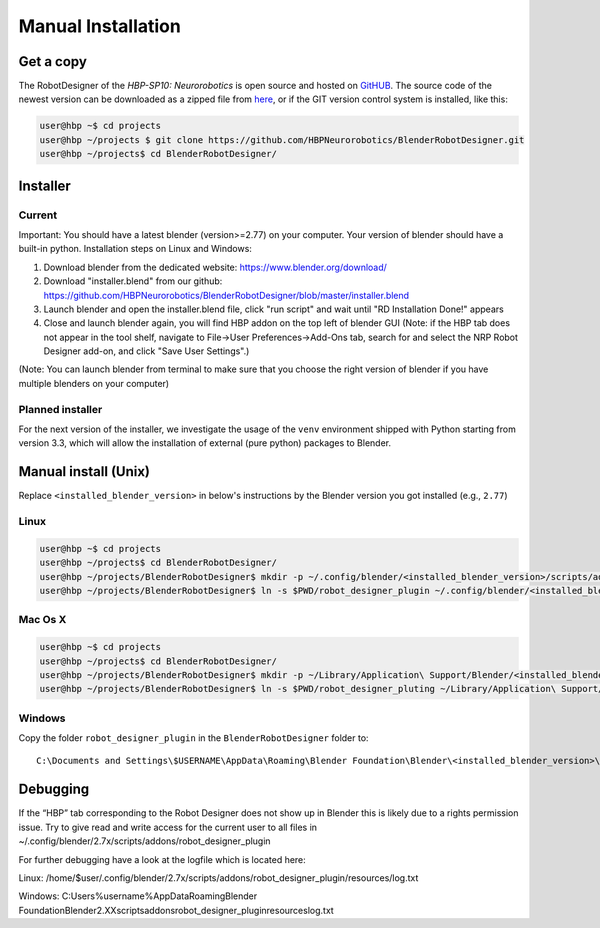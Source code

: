 .. _manual_install:

Manual Installation
===================

Get a copy
----------

The RobotDesigner of the *HBP-SP10: Neurorobotics* is open source and hosted on
`GitHUB <https://github.com/HBPNeurorobotics/BlenderRobotDesigner>`_.  The source code of the newest version can be downloaded
as a zipped file from `here <https://github.com/HBPNeurorobotics/BlenderRobotDesigner/archive/master.zip>`_, or
if the GIT version control system is installed, like this:

.. code-block:: console

   user@hbp ~$ cd projects
   user@hbp ~/projects $ git clone https://github.com/HBPNeurorobotics/BlenderRobotDesigner.git
   user@hbp ~/projects$ cd BlenderRobotDesigner/


Installer
---------

Current
^^^^^^^
Important: You should have a latest blender (version>=2.77) on your computer. Your version of blender should have a built-in python.
Installation steps on Linux and Windows:

1. Download blender from the dedicated website: https://www.blender.org/download/
2. Download "installer.blend" from our github: https://github.com/HBPNeurorobotics/BlenderRobotDesigner/blob/master/installer.blend
3. Launch blender and open the installer.blend file, click "run script" and wait until "RD Installation Done!" appears
4. Close and launch blender again, you will find HBP addon on the top left of blender GUI (Note: if the HBP tab does not appear in the tool shelf, navigate to File->User Preferences->Add-Ons tab, search for and select the NRP Robot Designer add-on, and click "Save User Settings".)

(Note: You can launch blender from terminal to make sure that you choose the right version of blender if you have multiple blenders on your computer)


Planned installer
^^^^^^^^^^^^^^^^^

For the next version of the installer, we investigate the usage of the ``venv`` environment shipped with
Python starting from version 3.3, which will allow the installation of external (pure python) packages to Blender.

Manual install (Unix)
---------------------

Replace ``<installed_blender_version>`` in below's instructions by the Blender version you got installed (e.g., ``2.77``)


Linux
^^^^^

.. code-block:: console

   user@hbp ~$ cd projects
   user@hbp ~/projects$ cd BlenderRobotDesigner/
   user@hbp ~/projects/BlenderRobotDesigner$ mkdir -p ~/.config/blender/<installed_blender_version>/scripts/addons/
   user@hbp ~/projects/BlenderRobotDesigner$ ln -s $PWD/robot_designer_plugin ~/.config/blender/<installed_blender_version>/scripts/addons/

Mac Os X
^^^^^^^^

.. code-block:: console

   user@hbp ~$ cd projects
   user@hbp ~/projects$ cd BlenderRobotDesigner/
   user@hbp ~/projects/BlenderRobotDesigner$ mkdir -p ~/Library/Application\ Support/Blender/<installed_blender_version>/scripts/addons/
   user@hbp ~/projects/BlenderRobotDesigner$ ln -s $PWD/robot_designer_pluting ~/Library/Application\ Support/Blender/<installed_blender_version>/scripts/addons/

Windows
^^^^^^^

Copy the folder ``robot_designer_plugin`` in the ``BlenderRobotDesigner`` folder to::

   C:\Documents and Settings\$USERNAME\AppData\Roaming\Blender Foundation\Blender\<installed_blender_version>\



Debugging
---------

If the “HBP” tab corresponding to the Robot Designer does not show up in Blender this is likely due to a rights permission issue. Try to give read and write access for the current user to all files in ~/.config/blender/2.7x/scripts/addons/robot_designer_plugin

For further debugging have a look at the logfile which is located here: 

Linux:
/home/$user/.config/blender/2.7x/scripts/addons/robot_designer_plugin/resources/log.txt

Windows:
C:\Users\%username%\AppData\Roaming\Blender Foundation\Blender\2.XX\scripts\addons\robot_designer_plugin\resources\log.txt
